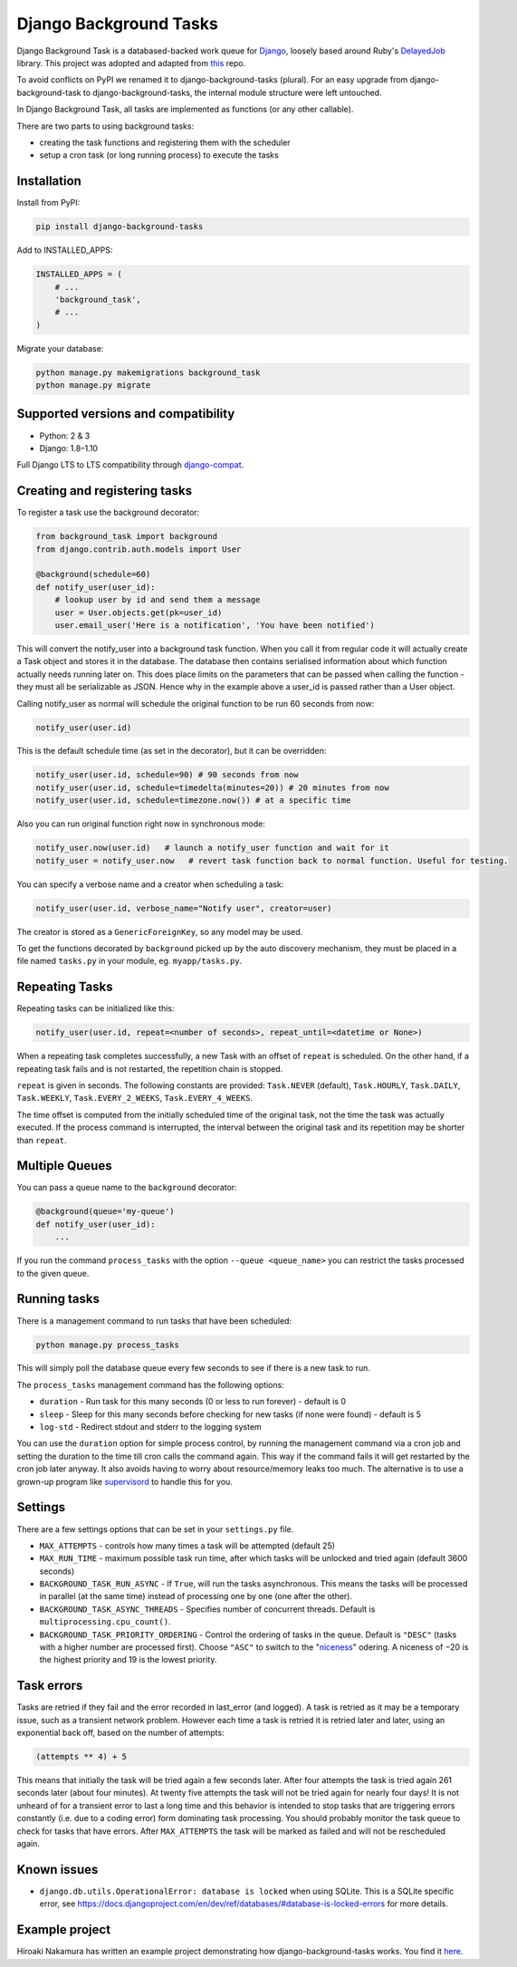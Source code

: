 =======================
Django Background Tasks
=======================


Django Background Task is a databased-backed work queue for Django_, loosely based around Ruby's DelayedJob_ library. This project was adopted and adapted from this_ repo.

To avoid conflicts on PyPI we renamed it to django-background-tasks (plural). For an easy upgrade from django-background-task to django-background-tasks, the internal module structure were left untouched.

In Django Background Task, all tasks are implemented as functions (or any other callable).

There are two parts to using background tasks:

* creating the task functions and registering them with the scheduler
* setup a cron task (or long running process) to execute the tasks


Installation
============

Install from PyPI:

.. code-block:: sh

    pip install django-background-tasks

Add to INSTALLED_APPS:

.. code-block:: python

    INSTALLED_APPS = (
        # ...
        'background_task',
        # ...
    )

Migrate your database:

.. code-block:: sh

    python manage.py makemigrations background_task
    python manage.py migrate

Supported versions and compatibility
====================================
* Python: 2 & 3
* Django: 1.8–1.10

Full Django LTS to LTS compatibility through django-compat_.

Creating and registering tasks
==============================

To register a task use the background decorator:

.. code-block:: python

    from background_task import background
    from django.contrib.auth.models import User

    @background(schedule=60)
    def notify_user(user_id):
        # lookup user by id and send them a message
        user = User.objects.get(pk=user_id)
        user.email_user('Here is a notification', 'You have been notified')

This will convert the notify_user into a background task function.  When you call it from regular code it will actually create a Task object and stores it in the database.  The database then contains serialised information about which function actually needs running later on.  This does place limits on the parameters that can be passed when calling the function - they must all be serializable as JSON.  Hence why in the example above a user_id is passed rather than a User object.

Calling notify_user as normal will schedule the original function to be run 60 seconds from now:

.. code-block:: python

    notify_user(user.id)

This is the default schedule time (as set in the decorator), but it can be overridden:

.. code-block:: python

    notify_user(user.id, schedule=90) # 90 seconds from now
    notify_user(user.id, schedule=timedelta(minutes=20)) # 20 minutes from now
    notify_user(user.id, schedule=timezone.now()) # at a specific time


Also you can run original function right now in synchronous mode:

.. code-block:: python

    notify_user.now(user.id)   # launch a notify_user function and wait for it
    notify_user = notify_user.now   # revert task function back to normal function. Useful for testing.

You can specify a verbose name and a creator when scheduling a task:

.. code-block:: python

    notify_user(user.id, verbose_name="Notify user", creator=user)

The creator is stored as a ``GenericForeignKey``, so any model may be used.

To get the functions decorated by ``background`` picked up by the auto discovery mechanism,  they must be placed in a file named ``tasks.py`` in your module, eg. ``myapp/tasks.py``.

Repeating Tasks
===============

Repeating tasks can be initialized like this:

.. code-block:: python

    notify_user(user.id, repeat=<number of seconds>, repeat_until=<datetime or None>)

When a repeating task completes successfully, a new Task with an offset of ``repeat`` is scheduled. On the other hand, if a repeating task fails and is not restarted, the repetition chain is stopped.

``repeat`` is given in seconds. The following constants are provided: ``Task.NEVER`` (default), ``Task.HOURLY``, ``Task.DAILY``, ``Task.WEEKLY``, ``Task.EVERY_2_WEEKS``, ``Task.EVERY_4_WEEKS``.

The time offset is computed from the initially scheduled time of the original task, not the time the task was actually executed. If the process command is interrupted, the interval between the original task and its repetition may be shorter than ``repeat``.

Multiple Queues
===============
You can pass a queue name to the ``background`` decorator:

.. code-block:: python

    @background(queue='my-queue')
    def notify_user(user_id):
        ...

If you run the command ``process_tasks`` with the option ``--queue <queue_name>`` you can restrict the tasks processed to the given queue.


Running tasks
=============

There is a management command to run tasks that have been scheduled:

.. code-block:: sh

    python manage.py process_tasks

This will simply poll the database queue every few seconds to see if there is a new task to run.

The ``process_tasks`` management command has the following options:

* ``duration`` - Run task for this many seconds (0 or less to run forever) - default is 0
* ``sleep`` - Sleep for this many seconds before checking for new tasks (if none were found) - default is 5
* ``log-std`` - Redirect stdout and stderr to the logging system

You can use the ``duration`` option for simple process control, by running the management command via a cron job and setting the duration to the time till cron calls the command again.  This way if the command fails it will get restarted by the cron job later anyway.  It also avoids having to worry about resource/memory leaks too much.  The alternative is to use a grown-up program like supervisord_ to handle this for you.

Settings
========

There are a few settings options that can be set in your ``settings.py`` file.

* ``MAX_ATTEMPTS`` - controls how many times a task will be attempted (default 25)
* ``MAX_RUN_TIME`` - maximum possible task run time, after which tasks will be unlocked and tried again (default 3600 seconds)
* ``BACKGROUND_TASK_RUN_ASYNC`` - If ``True``, will run the tasks asynchronous. This means the tasks will be processed in parallel (at the same time) instead of processing one by one (one after the other).
* ``BACKGROUND_TASK_ASYNC_THREADS`` - Specifies number of concurrent threads. Default is ``multiprocessing.cpu_count()``.
* ``BACKGROUND_TASK_PRIORITY_ORDERING`` - Control the ordering of tasks in the queue. Default is ``"DESC"`` (tasks with a higher number are processed first). Choose ``"ASC"`` to switch to the "niceness_" odering. A niceness of −20 is the highest priority and 19 is the lowest priority.

Task errors
===========

Tasks are retried if they fail and the error recorded in last_error (and logged).  A task is retried as it may be a temporary issue, such as a transient network problem.  However each time a task is retried it is retried later and later, using an exponential back off, based on the number of attempts:

.. code-block:: python

    (attempts ** 4) + 5

This means that initially the task will be tried again a few seconds later.  After four attempts the task is tried again 261 seconds later (about four minutes).  At twenty five attempts the task will not be tried again for nearly four days!  It is not unheard of for a transient error to last a long time and this behavior is intended to stop tasks that are triggering errors constantly (i.e. due to a coding error) form dominating task processing.  You should probably monitor the task queue to check for tasks that have errors.  After ``MAX_ATTEMPTS`` the task will be marked as failed and will not be rescheduled again.

Known issues
============

* ``django.db.utils.OperationalError: database is locked`` when using SQLite. This is a SQLite specific error, see https://docs.djangoproject.com/en/dev/ref/databases/#database-is-locked-errors for more details.



Example project
===============

Hiroaki Nakamura has written an example project demonstrating how django-background-tasks works. You find it here_.



.. _Django: http://www.djangoproject.com/
.. _DelayedJob: http://github.com/tobi/delayed_job
.. _supervisord: http://supervisord.org/
.. _this: https://github.com/lilspikey/django-background-task
.. _compat:  https://github.com/arteria/django-compat
.. _django-compat:  https://github.com/arteria/django-compat
.. _25: https://github.com/arteria/django-background-tasks/issues/25
.. _here: https://github.com/hnakamur/django-background-tasks-example/
.. _niceness: https://en.wikipedia.org/wiki/Nice_(Unix)
